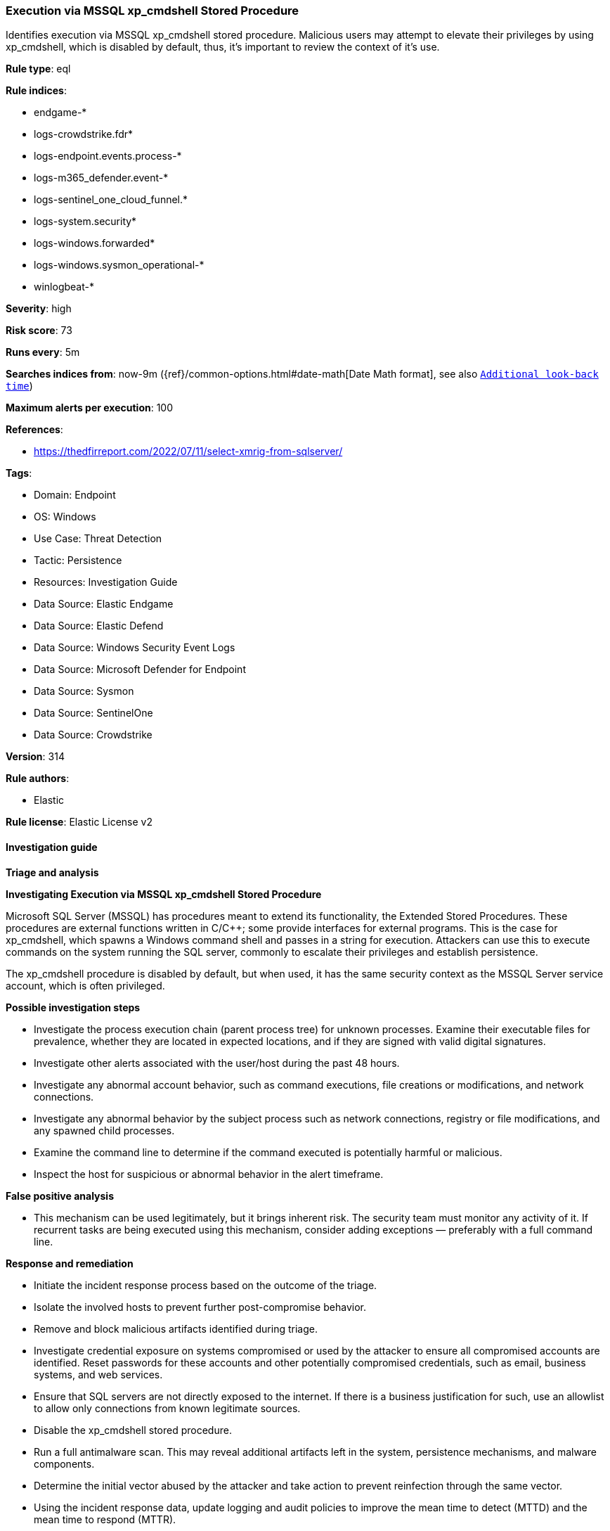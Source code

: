 [[prebuilt-rule-8-16-9-execution-via-mssql-xp-cmdshell-stored-procedure]]
=== Execution via MSSQL xp_cmdshell Stored Procedure

Identifies execution via MSSQL xp_cmdshell stored procedure. Malicious users may attempt to elevate their privileges by using xp_cmdshell, which is disabled by default, thus, it's important to review the context of it's use.

*Rule type*: eql

*Rule indices*: 

* endgame-*
* logs-crowdstrike.fdr*
* logs-endpoint.events.process-*
* logs-m365_defender.event-*
* logs-sentinel_one_cloud_funnel.*
* logs-system.security*
* logs-windows.forwarded*
* logs-windows.sysmon_operational-*
* winlogbeat-*

*Severity*: high

*Risk score*: 73

*Runs every*: 5m

*Searches indices from*: now-9m ({ref}/common-options.html#date-math[Date Math format], see also <<rule-schedule, `Additional look-back time`>>)

*Maximum alerts per execution*: 100

*References*: 

* https://thedfirreport.com/2022/07/11/select-xmrig-from-sqlserver/

*Tags*: 

* Domain: Endpoint
* OS: Windows
* Use Case: Threat Detection
* Tactic: Persistence
* Resources: Investigation Guide
* Data Source: Elastic Endgame
* Data Source: Elastic Defend
* Data Source: Windows Security Event Logs
* Data Source: Microsoft Defender for Endpoint
* Data Source: Sysmon
* Data Source: SentinelOne
* Data Source: Crowdstrike

*Version*: 314

*Rule authors*: 

* Elastic

*Rule license*: Elastic License v2


==== Investigation guide



*Triage and analysis*



*Investigating Execution via MSSQL xp_cmdshell Stored Procedure*


Microsoft SQL Server (MSSQL) has procedures meant to extend its functionality, the Extended Stored Procedures. These procedures are external functions written in C/C++; some provide interfaces for external programs. This is the case for xp_cmdshell, which spawns a Windows command shell and passes in a string for execution. Attackers can use this to execute commands on the system running the SQL server, commonly to escalate their privileges and establish persistence.

The xp_cmdshell procedure is disabled by default, but when used, it has the same security context as the MSSQL Server service account, which is often privileged.


*Possible investigation steps*


- Investigate the process execution chain (parent process tree) for unknown processes. Examine their executable files for prevalence, whether they are located in expected locations, and if they are signed with valid digital signatures.
- Investigate other alerts associated with the user/host during the past 48 hours.
- Investigate any abnormal account behavior, such as command executions, file creations or modifications, and network connections.
- Investigate any abnormal behavior by the subject process such as network connections, registry or file modifications, and any spawned child processes.
- Examine the command line to determine if the command executed is potentially harmful or malicious.
- Inspect the host for suspicious or abnormal behavior in the alert timeframe.


*False positive analysis*


- This mechanism can be used legitimately, but it brings inherent risk. The security team must monitor any activity of it. If recurrent tasks are being executed using this mechanism, consider adding exceptions — preferably with a full command line.


*Response and remediation*


- Initiate the incident response process based on the outcome of the triage.
- Isolate the involved hosts to prevent further post-compromise behavior.
- Remove and block malicious artifacts identified during triage.
- Investigate credential exposure on systems compromised or used by the attacker to ensure all compromised accounts are identified. Reset passwords for these accounts and other potentially compromised credentials, such as email, business systems, and web services.
- Ensure that SQL servers are not directly exposed to the internet. If there is a business justification for such, use an allowlist to allow only connections from known legitimate sources.
- Disable the xp_cmdshell stored procedure.
- Run a full antimalware scan. This may reveal additional artifacts left in the system, persistence mechanisms, and malware components.
- Determine the initial vector abused by the attacker and take action to prevent reinfection through the same vector.
- Using the incident response data, update logging and audit policies to improve the mean time to detect (MTTD) and the mean time to respond (MTTR).


==== Rule query


[source, js]
----------------------------------
process where host.os.type == "windows" and event.type == "start" and process.parent.name : "sqlservr.exe" and 
  (
   (process.name : "cmd.exe" and 
    not process.args : ("\\\\*", "diskfree", "rmdir", "mkdir", "dir", "del", "rename", "bcp", "*XMLNAMESPACES*", 
                        "?:\\MSSQL\\Backup\\Jobs\\sql_agent_backup_job.ps1", "K:\\MSSQL\\Backup\\msdb", "K:\\MSSQL\\Backup\\Logins")) or 
                        
   (process.name : "vpnbridge.exe" or ?process.pe.original_file_name : "vpnbridge.exe") or 

   (process.name : "certutil.exe" or ?process.pe.original_file_name == "CertUtil.exe") or 

   (process.name : "bitsadmin.exe" or ?process.pe.original_file_name == "bitsadmin.exe")
  )

----------------------------------

*Framework*: MITRE ATT&CK^TM^

* Tactic:
** Name: Persistence
** ID: TA0003
** Reference URL: https://attack.mitre.org/tactics/TA0003/
* Technique:
** Name: Server Software Component
** ID: T1505
** Reference URL: https://attack.mitre.org/techniques/T1505/
* Sub-technique:
** Name: SQL Stored Procedures
** ID: T1505.001
** Reference URL: https://attack.mitre.org/techniques/T1505/001/
* Tactic:
** Name: Execution
** ID: TA0002
** Reference URL: https://attack.mitre.org/tactics/TA0002/
* Technique:
** Name: Command and Scripting Interpreter
** ID: T1059
** Reference URL: https://attack.mitre.org/techniques/T1059/
* Sub-technique:
** Name: Windows Command Shell
** ID: T1059.003
** Reference URL: https://attack.mitre.org/techniques/T1059/003/
